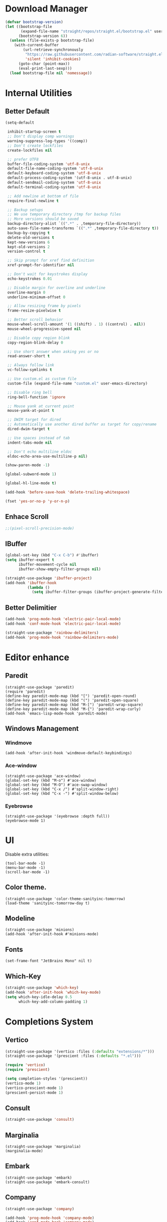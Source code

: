 * Download Manager

#+begin_src emacs-lisp
  (defvar bootstrap-version)
  (let ((bootstrap-file
         (expand-file-name "straight/repos/straight.el/bootstrap.el" user-emacs-directory))
        (bootstrap-version 6))
    (unless (file-exists-p bootstrap-file)
      (with-current-buffer
          (url-retrieve-synchronously
           "https://raw.githubusercontent.com/radian-software/straight.el/develop/install.el"
           'silent 'inhibit-cookies)
        (goto-char (point-max))
        (eval-print-last-sexp)))
    (load bootstrap-file nil 'nomessage))
#+end_src

* Internal Utilities

** Better Default

#+begin_src emacs-lisp
  (setq-default

   inhibit-startup-screen t
   ;; Don't display comp warnings
   warning-suppress-log-types '((comp))
   ;; Don't create lockfiles
   create-lockfiles nil

   ;; prefer UTF8
   buffer-file-coding-system 'utf-8-unix
   default-file-name-coding-system 'utf-8-unix
   default-keyboard-coding-system 'utf-8-unix
   default-process-coding-system '(utf-8-unix . utf-8-unix)
   default-sendmail-coding-system 'utf-8-unix
   default-terminal-coding-system 'utf-8-unix

   ;; Add newline at bottom of file
   require-final-newline t

   ;; Backup setups
   ;; We use temporary directory /tmp for backup files
   ;; More versions should be saved
   backup-directory-alist `((".*" . ,temporary-file-directory))
   auto-save-file-name-transforms `((".*" ,temporary-file-directory t))
   backup-by-copying t
   delete-old-versions t
   kept-new-versions 6
   kept-old-versions 2
   version-control t

   ;; Skip prompt for xref find definition
   xref-prompt-for-identifier nil

   ;; Don't wait for keystrokes display
   echo-keystrokes 0.01

   ;; Disable margin for overline and underline
   overline-margin 0
   underline-minimum-offset 0

   ;; Allow resizing frame by pixels
   frame-resize-pixelwise t

   ;; Better scroll behavior
   mouse-wheel-scroll-amount '(1 ((shift) . 1) ((control) . nil))
   mouse-wheel-progressive-speed nil

   ;; Disable copy region blink
   copy-region-blink-delay 0

   ;; Use short answer when asking yes or no
   read-answer-short t

   ;; Always follow link
   vc-follow-symlinks t

   ;; Use custom.el as custom file
   custom-file (expand-file-name "custom.el" user-emacs-directory)

   ;; Disable ring bell
   ring-bell-function 'ignore

   ;; Mouse yank at current point
   mouse-yank-at-point t

   ;; DWIM target for dired
   ;; Automatically use another dired buffer as target for copy/rename
   dired-dwim-target t

   ;; Use spaces instead of tab
   indent-tabs-mode nil

   ;; Don't echo multiline eldoc
   eldoc-echo-area-use-multiline-p nil)

  (show-paren-mode -1)

  (global-subword-mode 1)

  (global-hl-line-mode t)

  (add-hook 'before-save-hook 'delete-trailing-whitespace)

  (fset 'yes-or-no-p 'y-or-n-p)
#+end_src

** Enhace Scroll

#+begin_src emacs-lisp
  ;;(pixel-scroll-precision-mode)
#+end_src

** IBuffer
#+begin_src emacs-lisp
  (global-set-key (kbd "C-x C-b") #'ibuffer)
  (setq ibuffer-expert t
        ibuffer-movement-cycle nil
        ibuffer-show-empty-filter-groups nil)

  (straight-use-package 'ibuffer-project)
  (add-hook 'ibuffer-hook
            (lambda ()
              (setq ibuffer-filter-groups (ibuffer-project-generate-filter-groups))))
#+end_src

** Better Delimitier

#+begin_src emacs-lisp
  (add-hook 'prog-mode-hook 'electric-pair-local-mode)
  (add-hook 'conf-mode-hook 'electric-pair-local-mode)

  (straight-use-package 'rainbow-delimiters)
  (add-hook 'prog-mode-hook 'rainbow-delimiters-mode)
#+end_src

* Editor enhance

** Paredit

#+begin_src elisp
  (straight-use-package 'paredit)
  (require 'paredit)
  (define-key paredit-mode-map (kbd "[") 'paredit-open-round)
  (define-key paredit-mode-map (kbd "(") 'paredit-open-square)
  (define-key paredit-mode-map (kbd "M-[") 'paredit-wrap-square)
  (define-key paredit-mode-map (kbd "M-{") 'paredit-wrap-curly)
  (add-hook 'emacs-lisp-mode-hook 'paredit-mode)
#+end_src

** Windows Management

*** Windmove

#+begin_src elisp
  (add-hook 'after-init-hook 'windmove-default-keybindings)
#+end_src

*** Ace-window

#+begin_src elisp
  (straight-use-package 'ace-window)
  (global-set-key (kbd "M-o") #'ace-window)
  (global-set-key (kbd "M-O") #'ace-swap-window)
  (global-set-key (kbd "C-x /") #'split-window-right)
  (global-set-key (kbd "C-x -") #'split-window-below)
#+end_src

*** Eyebrowse

#+begin_src elisp
  (straight-use-package '(eyebrowse :depth full))
  (eyebrowse-mode 1)
#+end_src

* UI

Disable extra utilities:
#+begin_src elisp
  (tool-bar-mode -1)
  (menu-bar-mode -1)
  (scroll-bar-mode -1)
#+end_src

** Color theme.

#+begin_src elisp
  (straight-use-package 'color-theme-sanityinc-tomorrow)
  (load-theme 'sanityinc-tomorrow-day t)
#+end_src

** Modeline
#+begin_src elisp
  (straight-use-package 'minions)
  (add-hook 'after-init-hook #'minions-mode)
#+end_src

** Fonts

#+begin_src elisp
  (set-frame-font "JetBrains Mono" nil t)
#+end_src

** Which-Key

#+begin_src emacs-lisp
  (straight-use-package 'which-key)
  (add-hook 'after-init-hook 'which-key-mode)
  (setq which-key-idle-delay 0.5
        which-key-add-column-padding 1)
#+end_src

* Completions System

** Vertico

#+begin_src emacs-lisp
  (straight-use-package '(vertico :files (:defaults "extensions/*")))
  (straight-use-package '(prescient :files (:defaults "*.el")))

  (require 'vertico)
  (require 'prescient)

  (setq completion-styles '(prescient))
  (vertico-mode 1)
  (vertico-prescient-mode 1)
  (prescient-persist-mode 1)
#+end_src

** Consult

#+begin_src emacs-lisp
  (straight-use-package 'consult)
#+end_src

** Marginalia

#+begin_src elisp
  (straight-use-package 'marginalia)
  (marginalia-mode)
#+end_src

** Embark

#+begin_src elisp
  (straight-use-package 'embark)
  (straight-use-package 'embark-consult)
#+end_src

** Company

#+begin_src emacs-lisp
  (straight-use-package 'company)

  (add-hook 'prog-mode-hook 'company-mode)
  (add-hook 'conf-mode-hook 'company-mode)
  (autoload 'company-mode "company" nil t)

  (setq company-idle-delay 0.1
        company-minimum-prefix-length 2
        company-show-quick-access t)

  (with-eval-after-load "company"
    (require 'company-tng)

    (company-prescient-mode 1)

    (add-hook 'company-mode-hook 'company-tng-mode)

    (define-key company-mode-map (kbd "M-n") 'company-complete-common)

    (define-key company-active-map (kbd "TAB") nil)
    (define-key company-active-map [tab] nil)
    (define-key company-active-map (kbd "C-n") nil)
    (define-key company-active-map (kbd "C-p") nil)
    (define-key company-active-map (kbd "M-n") 'company-select-next)
    (define-key company-active-map (kbd "M-p") 'company-select-previous)

    ;; Free SPC and RET, popup will no longer interrupt typing.
    (define-key company-active-map [escape] nil)
    (define-key company-active-map [return] nil)
    (define-key company-active-map (kbd "RET") nil)
    (define-key company-active-map (kbd "SPC") nil))

#+end_src

* Dired

#+begin_src elisp
  (require 'dired)
  (setq dired-recursive-deletes 'always
        dired-recursive-copies 'always
        dired-auto-revert-buffer t
        dired-dwim-target t)

  (global-set-key (kbd "C-x D") #'dired-jump-other-window)
  (define-key dired-mode-map (kbd "C-c C-p") 'wdired-change-to-wdired-mode)
  (define-key dired-mode-map (kbd "C-c +")   'dired-create-empty-file)

  (add-hook 'dired-mode-hook 'dired-omit-mode)

  (defun dired-open-externally (&optional arg)
      "Open marked or current file in operating system's default application."
      (interactive "P")
      (dired-map-over-marks
       (consult-file-externally (dired-get-filename))
       arg))

  (straight-use-package 'dired+)
#+end_src

* Org

* Modal Editing

#+begin_src emacs-lisp
  (straight-use-package 'evil)
  (setq evil-want-keybinding nil)
  (require 'evil)
  (evil-mode 1)

  (straight-use-package 'evil-collection)
  (when (require 'evil-collection nil t)
    (evil-collection-init))

  (straight-use-package 'evil-surround)
  (global-evil-surround-mode 1)
#+end_src

* Text

** PDF reader

#+begin_src elisp
  (straight-use-package 'pdf-tools)
  (pdf-tools-install)
#+end_src

** EPUB reader

#+begin_src elisp
  (straight-use-package 'nov)
  (add-to-list 'auto-mode-alist '("\\.epub\\'" . nov-mode))
#+end_src

* Programming

** Magit

#+begin_src emacs-lisp
  (straight-use-package 'magit)
  (straight-use-package 'diff-hl)
  (straight-use-package 'smerge-mode)

  (autoload 'magit "magit" nil t)
  (autoload 'diff-hl-mode "diff-hl" nil t)
  (autoload 'diff-hl-dired-mode "diff-hl-dired" nil t)
  (autoload 'smerge-mode "smerge-mode" nil t)
#+end_src

#+begin_src emacs-lisp
  (add-hook 'dired-mode-hook 'diff-hl-dired-mode)
  (add-hook 'prog-mode-hook 'diff-hl-mode)
  (add-hook 'conf-mode-hook 'diff-hl-mode)
#+end_src

** Agda

#+begin_src emacs-lisp
  (when (executable-find "agda-mode")
    (load-file (let ((coding-system-for-read 'utf-8))
                 (shell-command-to-string "agda-mode locate"))))
#+end_src

** Common Lisp

#+begin_src elisp
  (straight-use-package 'slime)
  (straight-use-package 'slime-company)

  (setq inferior-lisp-program "sbcl"
        slime-contribs '(slime-fancy
                         slime-indentation
                         slime-sbcl-exts
                         slime-company)
        slime-complete-symbol*-fancy t
        slime-complete-symbol-function 'slime-fuzzy-complete-symbol)

  (add-hook 'slime-mode-hook 'paredit-mode)
#+end_src

** Haskell

#+begin_src elisp
  (straight-use-package 'haskell-mode)
  (add-hook 'haskell-mode-hook 'turn-on-haskell-indentation)
  (add-hook 'haskell-mode-hook 'eglot-ensure)
#+end_src

** Racket

#+begin_src elisp
  (straight-use-package 'racket-mode)

  (add-hook 'racket-mode-hook 'paredit-mode)
#+end_src
